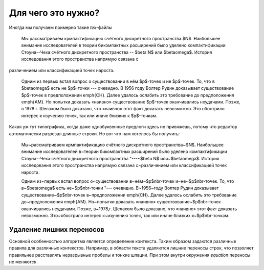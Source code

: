 Для чего это нужно?
===================

Иногда мы получаем примерно такие `tex`-файлы

    Мы рассматриваем крмпактификацию счётного дискретного пространства $N$.
    Наибольшее внимание исследователей в теории бикомпактных расширений было уделено
    компактификации Стоуна--Чеха счётного дискретного пространства -- $\beta N$ или
    $\beta\omega$. История исследования этого пространства напрямую связана с
различением или классификацией точек нароста.

    Одним из первых встал вопрос о
    существовании в нём $p$-точек и не $p$-точек. То, что в $\beta\omega$ есть не
    $p$-точки --- очевидно. В 1956 году Волтер Рудин доказывает существование
    $p$-точек в предположении \emph{CH}. Далее удалось ослабить это требование до
    предположения \emph{AM}. Но попытки доказать «наивно» существование $p$-точек
    оканчивались неудачами. Позже, в 1978 г. Шелахом было доказано, что «наивно»
    этот факт доказать невозможно. Это обострило интерес к изучению точек, так или
    иначе близких к $p$-точкам.

Какая уж тут типографика, когда даже однобуквенные предлоги здесь не привяжешь, потому что редактор автоматически разрезал длинные строки. Но вот что нам хотелось бы получить:

    Мы~рассматриваем крмпактификацию счётного дискретного пространства~$N$. Наибольшее внимание исследователей в~теории бикомпактных расширений было уделено компактификации Стоуна--Чеха счётного дискретного пространства "---~$\beta N$ или~$\beta\omega$. История исследования этого пространства напрямую связана с~различением или классификацией точек нароста.

    Одним из~первых встал вопрос о~существовании в~нём~$p$\nbr-точек и~не~$p$\nbr-точек. То, что в~$\beta\omega$ есть не~$p$\nbr-точки "--- очевидно. В~1956~году Волтер Рудин доказывает существование~$p$\nbr-точек в~предположении \emph{CH}. Далее удалось ослабить это требование до~предположения \emph{AM}. Но~попытки доказать «наивно» существование~$p$\nbr-точек оканчивались неудачами. Позже, в~1978\,г. Шелахом было доказано, что «наивно» этот факт доказать невозможно. Это~обострило интерес к~изучению точек, так или иначе близких к~$p$\nbr-точкам.

Удаление лишних переносов
-------------------------

Основной особенностью алгоритма является определение контекста. Таким образом задаются различные правила для различных контекстов. Например, в области текста удаляются лишние переносы строк, что позволяет правильнее расставлять неразрывные пробелы и тонкие шпации. При этом внутри окружения `equation` переносы не меняются.
